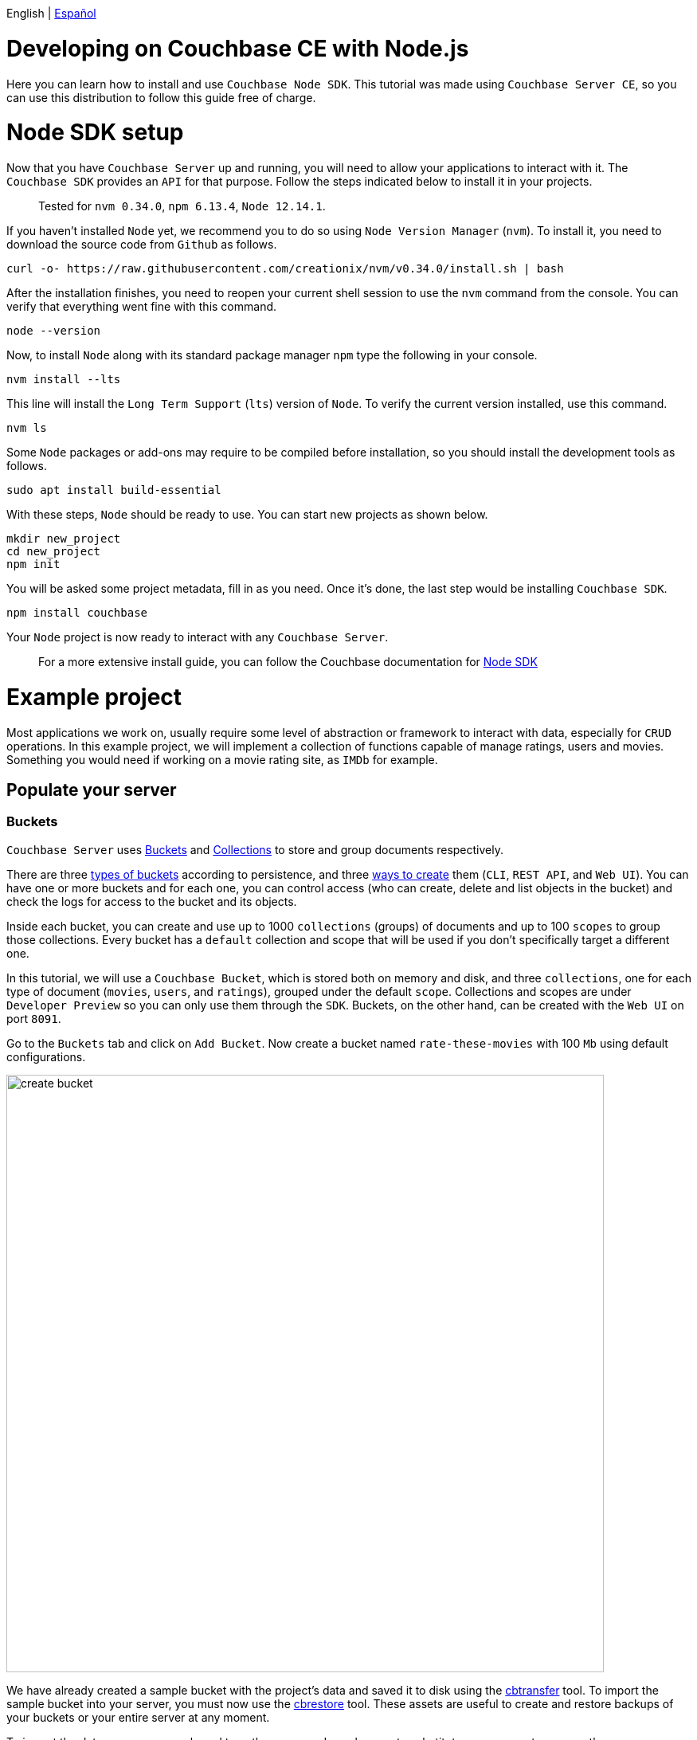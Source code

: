 // :doctype: book

English | link:tutorial_es.html[Español]

= Developing on Couchbase CE with Node.js

Here you can learn how to install and use `Couchbase Node SDK`. This tutorial was made using `Couchbase Server CE`, so you can use this distribution to follow this guide free of charge.

= Node SDK setup

Now that you have `Couchbase Server` up and running, you will need to allow your applications to interact with it. The `Couchbase SDK` provides an `API` for that purpose. Follow the steps indicated below to install it in your projects.

____
Tested for `nvm 0.34.0`, `npm 6.13.4`, `Node 12.14.1`.
____

If you haven't installed `Node` yet, we recommend you to do so using `Node Version Manager` (`nvm`). To install it, you need to download the source code from `Github` as follows.

[source,bash]
----
curl -o- https://raw.githubusercontent.com/creationix/nvm/v0.34.0/install.sh | bash
----

After the installation finishes, you need to reopen your current shell session to use the `nvm` command from the console. You can verify that everything went fine with this command.

[source,bash]
----
node --version
----

Now, to install `Node` along with its standard package manager `npm` type the following in your console.

[source,bash]
----
nvm install --lts
----

This line will install the `Long Term Support` (`lts`) version of `Node`. To verify the current version installed, use this command.

[source,bash]
----
nvm ls
----

Some `Node` packages or add-ons may require to be compiled before installation, so you should install the development tools as follows.

[source,bash]
----
sudo apt install build-essential
----

With these steps, `Node` should be ready to use. You can start new projects as shown below.

[source,bash]
----
mkdir new_project
cd new_project
npm init
----

You will be asked some project metadata, fill in as you need. Once it's done, the last step would be installing `Couchbase SDK`.

[source,bash]
----
npm install couchbase
----

Your `Node` project is now ready to interact with any `Couchbase Server`.

____
For a more extensive install guide, you can follow the Couchbase documentation for link:https://docs.couchbase.com/nodejs-sdk/current/hello-world/start-using-sdk.html[Node SDK]
____

= Example project

Most applications we work on, usually require some level of abstraction or framework to interact with data, especially for `CRUD` operations. In this example project, we will implement a collection of functions capable of manage ratings, users and movies. Something you would need if working on a movie rating site, as `IMDb` for example.

== Populate your server

=== Buckets

`Couchbase Server` uses link:https://docs.couchbase.com/server/6.5/learn/buckets-memory-and-storage/buckets-memory-and-storage.html[Buckets] and link:https://docs.couchbase.com/server/6.5/developer-preview/collections/collections-overview.html[Collections] to store and group documents respectively.

There are three link:https://docs.couchbase.com/server/6.5/learn/buckets-memory-and-storage/buckets.html[types of buckets] according to persistence, and three link:https://docs.couchbase.com/server/6.5/clustersetup/create-bucket.html[ways to create] them (`CLI`, `REST API`, and `Web UI`). You can have one or more buckets and for each one, you can control access (who can create, delete and list objects in the bucket) and check the logs for access to the bucket and its objects.

Inside each bucket, you can create and use up to 1000 `collections` (groups) of documents and up to 100 `scopes` to group those collections. Every bucket has a `default` collection and scope that will be used if you don't specifically target a different one.

In this tutorial, we will use a `Couchbase Bucket`, which is stored both on memory and disk, and three `collections`, one for each type of document (`movies`, `users`, and `ratings`), grouped under the default `scope`. Collections and scopes are under `Developer Preview` so you can only use them through the `SDK`. Buckets, on the other hand, can be created with the `Web UI` on port `8091`.

Go to the `Buckets` tab and click on `Add Bucket`. Now create a bucket named `rate-these-movies` with 100 `Mb` using default configurations.

image::create_bucket.gif[,750]

We have already created a sample bucket with the project's data and saved it to disk using the link:https://docs.couchbase.com/server/6.5/cli/cbtransfer-tool.html[cbtransfer] tool. To import the sample bucket into your server, you must now use the link:https://docs.couchbase.com/server/6.5/cli/cbrestore-tool.html[cbrestore] tool. These assets are useful to create and restore backups of your buckets or your entire server at any moment.

To import the data open you console and type these comands, make sure to substitute your parameters correctly.

[source,bash]
----
cd /opt/couchbase
cbrestore /path/to/cbb couchbase://hostname:8091 -u username -p password
----

If everything went well, you should see this message on the console.

[source,bash]
----
[####################] 100.0% (138/estimated 138 msgs)
bucket: b'rate-these-movies', msgs transferred...
       :                total |       last |    per sec
 byte  :               198972 |     198972 |  3161194.6
done
----

=== Indexes

link:https://docs.couchbase.com/server/6.5/learn/services-and-indexes/indexes/indexes.html[Indexes] enhance the performance of query and search operations, especially as the `buckets` grow in size. Creating secondary indexes (`GSI`) on the document values will also let you perform `JOIN` operations `ON` those.

You can manage `Indexes` through the `SDK`, this time however we will do it from the `Web UI`. Click the `Query` tab, and execute the follow line to create the primary index of our bucket.

[source,SQL]
----
CREATE PRIMARY INDEX `movies_primary` ON `rate-these-movies`
----

image::execute_query.gif[,750]

Then, execute

[source,SQL]
----
CREATE INDEX `movies_secondary_movie` ON `rate-these-movies`(`id_movie`)
----

[source,SQL]
----
CREATE INDEX `movies_secondary_user` ON `rate-these-movies`(`id_user`)
----

to create the secondary indexes needed to perform ``JOIN``s between movies, users and ratings.

You just executed `N1QL` queries on your server, keep reading to learn how to run them using the `SDK` as well.

=== Visualize

The simplest way to verify your data state, and quickly access a particular document, is through `Web UI`. Go to `Buckets` tab, and click the `Documents` button on any bucket.

image::view_bucket.gif[,750]

Click each document for a more extended view, or set some filters to make a specific search.

image::filter_documents.gif[,750]

== Using the SDK

`Couchbase SDK` provides you with multiple ways to manipulate data:

* link:https://docs.couchbase.com/nodejs-sdk/current/core-operations.html#crud-overview[Core operations] or key-value operations, are quite basic and will allow you to work with your data similar to how you would do with a dictionary. But, if you want to perform more complex operations like filters or joins, you would have to implement those behaviors on the client-side. Also, they work with the full document, rather than the exact values you may need.
* link:https://docs.couchbase.com/nodejs-sdk/current/subdocument-operations.html[Sub-document operations] can target specific values in a document. Use these operations to save bandwidth, and be more efficient when consulting partial data.
* link:https://docs.couchbase.com/nodejs-sdk/current/n1ql-queries-with-sdk.html[N1QL] is an expressive, powerful, and complete `SQL` dialect for querying, transforming, and manipulating `JSON` data. These queries will be interpreted by the server and transformed into core operations. Most queries will require the creation of indexes to join other buckets or decreasing query latency.

=== Connect

Let's see now how to establish a connection to the server using the `SDK` to open our previously created bucket `rate-these-movies`.

This step requires credentials, as a shortcut, you could use the ones used to set up the cluster. Although we don't recommend this for a production deployment, it fits this tutorial purpose. If you wish to create new credentials with specific permissions, you can follow this link:https://docs.couchbase.com/server/6.5/manage/manage-security/manage-users-and-roles.html#creating-and-managing-users-with-the-UI[link].

To gain access to the server, you can use the `Cluster` class. An instance of this class can be used to open buckets and manage data through queries and other operations.

[source,javascript]
----
var cluster = new couchbase.Cluster('couchbase://' + hostname,
                {
                    username: username,
                    password: password
                })
var bucket = cluster.bucket(bucket_name)
----

You don't need to explicitly disconnect from the server, this will be performed automatically when the instance fall off your code's scope.

=== Core operations

When you need to simply insert, delete or retrieve a particular document, of which you know its `ID`, the recommended approach would be to use core operations.

For inserting a document, you can use any of the operations below, the only difference between them is how they react to previously existing documents:

* `insert` will only create the document if the given `ID` is not found within the database.
* `replace` will only replace the document if the given `ID` already exists within the database.
* `upsert` will always replace the document, ignoring whether the `ID` has already existed or not.

Most times, `upsert` would be the safest choice, let's use it to add a rating, a standard operation in any rating site.

[source,javascript]
----
var rating_json = { movie_id: movie_id, user_id: user_id, value: value }

var answer = await bucket
                    .collection('ratings')
                    .upsert(rating_id, rating_json)
                    .catch((reason) => console.log(reason));
if (answer) {
    console.log('OK')
}
----

Notice the use of `collection` to target a specific group of documents. Through this tutorial we will use `console.log` to print answers and give feedback, if you are working on a web site, that's where you would render a view with the data returned by `Couchbase Server`.

Operations like `replace` or `upsert` can be used to update an existing document. However, remember this will send the full document to the cluster, so as a rule of thumb, do this only when more than half of the values have changed. Later on, we will explain how to update data more efficiently when changes are minimal.

To retrieve documents previously inserted in a bucket, use the `get` operation. You can use it now to check the test `rating` we just inserted in the server.

[source,javascript]
----
var answer = await bucket
                    .collection('ratings')
                    .get(rating_id)
                    .catch((reason) => console.log(reason));
if (answer) {
    console.log(answer.value)
}
----

If a user wishes to remove its rating from our server, use the `remove` operation. Try it by removing the `rating` you have been using until now.

[source,javascript]
----
var answer = await bucket
                    .collection('ratings')
                    .remove(rating_id)
                    .catch((reason) => console.log(reason));
if (answer) {
    console.log('OK')
}
----

=== Sub-document operations

Apps will commonly need to change data: ratings for instance, or some miss-typed name. Most of the time this means changing a particular value, not an entire document. For example, a user document may contain a name, a country, and an age, but you only want to update the country the user is currently living. When this situation presents, you should use sub-document operations to target those specific values and reduce network traffic.

Code bellow shows you how to retrieve a particular value from a particular user.

[source,javascript]
----
var answer = await bucket
                    .collection('users')
                    .lookupIn(user_id, [couchbase.LookupInSpec.get('country')])
                    .catch((reason) => console.log(reason));
if (answer) {
    answer.results.forEach((result) => {
        console.log(result.value)
    })
}
----

Notice how we target a particular document with `lookupIn`, then use `get` to retrieve the value we want, in this case, the country.

On the other hand, if a user moves to another country and wishes to update its profile, you can do something like this.

[source,javascript]
----
var answer = await bucket
                    .collection('users')
                    .mutateIn(user_id, [couchbase.MutateInSpec.upsert('country', country)])
                    .catch((reason) => console.log(reason));
if (answer) {
    console.log('OK')
}
----

Now we use `mutateIn` to target the document we want to change, and then `upsert` to modify its country value.

=== N1QL queries

These queries allow us to find and work better with associated documents, as usually required by most applications. For example, if we intend to remove a movie, which has ratings referring to it.

Parameters for the query can be passed in an `object`, grouped in an `array`. They can get referenced in the query with `$` and the position of the array plus 1.

[source,javascript]
----
var answer_single = await cluster
                            .query('DELETE FROM `rate-these-movies` USE KEYS $1', { parameters: [movie_id] })
                            .catch((reason) => console.log(reason));
var answer_linked = await cluster
                            .query('DELETE FROM `rate-these-movies` WHERE id_movie=$1', { parameters: [movie_id] })
                            .catch((reason) => console.log(reason));
if (answer_single && answer_linked) console.log('OK')
----

Appreciate the simplicity and resemblance to an `SQL` query, just refer the bucket as you would with a table.

Another example, most read operations target a subset of data or require some aggregation or augmentation to be performed. So, once again, we will depend on `N1QL` queries, in this case, to get the top 5 rated movies along with its average rating.

Since we are joining the data of a bucket with itself we use aliases.

[source,javascript]
----
var answer = await cluster
                    .query('SELECT a.name AS name, AVG(b.`value`) AS avg FROM `rate-these-movies` AS a JOIN `rate-these-movies` AS b ON META(a).id=b.id_movie GROUP BY a.name ORDER BY avg DESC LIMIT 5')
                    .catch((reason) => console.log(reason));
if (answer) {
    answer.rows.forEach((row) => {
        console.log(row.name + ' -> ' + row.avg.toFixed(2))
    })
}
----

= Next steps

We recommend you to follow our next tutorials, go to the link:../index.html[Home] page to find the full list.

Also, you could review link:https://docs.couchbase.com/home/index.html[Couchbase Documentation] to learn more about all sorts of topics.
